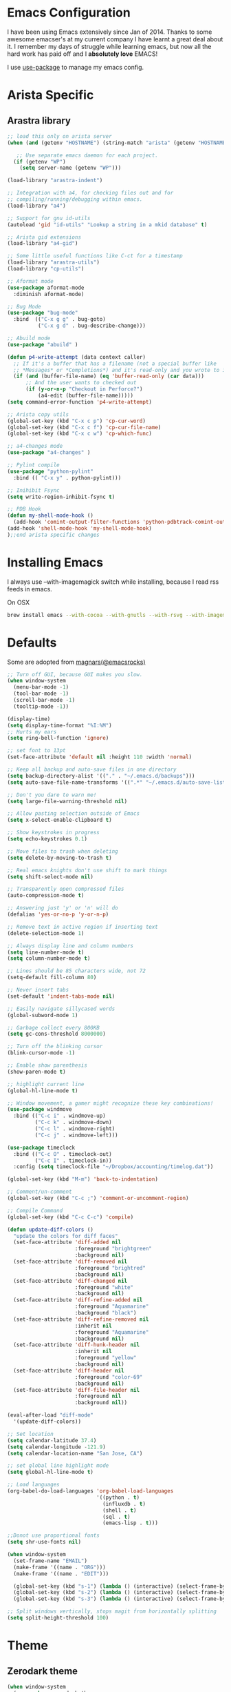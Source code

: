 * Emacs Configuration

I have been using Emacs extensively since Jan of 2014. Thanks to some awesome
emacser's at my current company I have learnt a great deal about it. I remember my
days of struggle while learning emacs, but now all the hard work has paid off and I
*absolutely love* EMACS!

I use [[https://github.com/jwiegley/use-package][use-package]] to manage my emacs config.

* Arista Specific
** Arastra library

#+BEGIN_SRC emacs-lisp
  ;; load this only on arista server
  (when (and (getenv "HOSTNAME") (string-match "arista" (getenv "HOSTNAME")))

     ;; Use separate emacs daemon for each project.
    (if (getenv "WP")
      (setq server-name (getenv "WP")))

  (load-library "arastra-indent")

  ;; Integration with a4, for checking files out and for
  ;; compiling/running/debugging within emacs.
  (load-library "a4")

  ;; Support for gnu id-utils
  (autoload 'gid "id-utils" "Lookup a string in a mkid database" t)

  ;; Arista gid extensions
  (load-library "a4-gid")

  ;; Some little useful functions like C-ct for a timestamp
  (load-library "arastra-utils")
  (load-library "cp-utils")

  ;; Aformat mode
  (use-package aformat-mode
    :diminish aformat-mode)

  ;; Bug Mode
  (use-package "bug-mode"
    :bind  (("C-x g g" . bug-goto)
            ("C-x g d" . bug-describe-change)))

  ;; Abuild mode
  (use-package "abuild" )

  (defun p4-write-attempt (data context caller)
    ;; If it's a buffer that has a filename (not a special buffer like
    ;; *Messages* or *Completions*) and it's read-only and you wrote to it
    (if (and (buffer-file-name) (eq 'buffer-read-only (car data)))
        ;; And the user wants to checked out
        (if (y-or-n-p "Checkout in Perforce?")
            (a4-edit (buffer-file-name)))))
  (setq command-error-function 'p4-write-attempt)

  ;; Arista copy utils
  (global-set-key (kbd "C-x c p") 'cp-cur-word)
  (global-set-key (kbd "C-x c f") 'cp-cur-file-name)
  (global-set-key (kbd "C-x c w") 'cp-which-func)

  ;; a4-changes mode
  (use-package "a4-changes" )

  ;; Pylint compile
  (use-package "python-pylint"
    :bind (( "C-x y" . python-pylint)))

  ;; Inihibit Fsync
  (setq write-region-inhibit-fsync t)

  ;; PDB Hook
  (defun my-shell-mode-hook ()
    (add-hook 'comint-output-filter-functions 'python-pdbtrack-comint-output-filter-function t))
  (add-hook 'shell-mode-hook 'my-shell-mode-hook)
  );;end arista specific changes
#+END_SRC

* Installing Emacs
I always use --with-imagemagick switch while installing, because I
read rss feeds in emacs.

On OSX
#+BEGIN_SRC sh
brew install emacs --with-cocoa --with-gnutls --with-rsvg --with-imagemagick
#+END_SRC

* Defaults
Some are adopted from [[https://github.com/magnars][magnars(@emacsrocks)]]
#+BEGIN_SRC emacs-lisp
  ;; Turn off GUI, because GUI makes you slow.
  (when window-system
    (menu-bar-mode -1)
    (tool-bar-mode -1)
    (scroll-bar-mode -1)
    (tooltip-mode -1))

  (display-time)
  (setq display-time-format "%I:%M")
  ;; Hurts my ears
  (setq ring-bell-function 'ignore)

  ;; set font to 13pt
  (set-face-attribute 'default nil :height 110 :width 'normal)

  ;; Keep all backup and auto-save files in one directory
  (setq backup-directory-alist '(("." . "~/.emacs.d/backups")))
  (setq auto-save-file-name-transforms '((".*" "~/.emacs.d/auto-save-list/" t)))

  ;; Don't you dare to warn me!
  (setq large-file-warning-threshold nil)

  ;; Allow pasting selection outside of Emacs
  (setq x-select-enable-clipboard t)

  ;; Show keystrokes in progress
  (setq echo-keystrokes 0.1)

  ;; Move files to trash when deleting
  (setq delete-by-moving-to-trash t)

  ;; Real emacs knights don't use shift to mark things
  (setq shift-select-mode nil)

  ;; Transparently open compressed files
  (auto-compression-mode t)

  ;; Answering just 'y' or 'n' will do
  (defalias 'yes-or-no-p 'y-or-n-p)

  ;; Remove text in active region if inserting text
  (delete-selection-mode 1)

  ;; Always display line and column numbers
  (setq line-number-mode t)
  (setq column-number-mode t)

  ;; Lines should be 85 characters wide, not 72
  (setq-default fill-column 80)

  ;; Never insert tabs
  (set-default 'indent-tabs-mode nil)

  ;; Easily navigate sillycased words
  (global-subword-mode 1)

  ;; Garbage collect every 800KB
  (setq gc-cons-threshold 8000000)

  ;; Turn off the blinking cursor
  (blink-cursor-mode -1)

  ;; Enable show parenthesis
  (show-paren-mode t)

  ;; highlight current line
  (global-hl-line-mode t)

  ;; Window movement, a gamer might recognize these key combinations!
  (use-package windmove
    :bind (("C-c i" . windmove-up)
           ("C-c k" . windmove-down)
           ("C-c l" . windmove-right)
           ("C-c j" . windmove-left)))

  (use-package timeclock
    :bind (("C-c O" . timeclock-out)
           ("C-c I" . timeclock-in))
    :config (setq timeclock-file "~/Dropbox/accounting/timelog.dat"))

  (global-set-key (kbd "M-m") 'back-to-indentation)

  ;; Comment/un-comment
  (global-set-key (kbd "C-c ;") 'comment-or-uncomment-region)

  ;; Compile Command
  (global-set-key (kbd "C-c C-c") 'compile)

  (defun update-diff-colors ()
    "update the colors for diff faces"
    (set-face-attribute 'diff-added nil
                        :foreground "brightgreen"
                        :background nil)
    (set-face-attribute 'diff-removed nil
                        :foreground "brightred"
                        :background nil)
    (set-face-attribute 'diff-changed nil
                        :foreground "white"
                        :background nil)
    (set-face-attribute 'diff-refine-added nil
                        :foreground "Aquamarine"
                        :background "black")
    (set-face-attribute 'diff-refine-removed nil
                        :inherit nil
                        :foreground "Aquamarine"
                        :background nil)
    (set-face-attribute 'diff-hunk-header nil
                        :inherit nil
                        :foreground "yellow"
                        :background nil)
    (set-face-attribute 'diff-header nil
                        :foreground "color-69"
                        :background nil)
    (set-face-attribute 'diff-file-header nil
                        :foreground nil
                        :background nil))

  (eval-after-load "diff-mode"
    '(update-diff-colors))

  ;; Set location
  (setq calendar-latitude 37.4)
  (setq calendar-longitude -121.9)
  (setq calendar-location-name "San Jose, CA")

  ;; set global line highlight mode
  (setq global-hl-line-mode t)

  ;; Load languages
  (org-babel-do-load-languages 'org-babel-load-languages
                               '((python . t)
                                 (influxdb . t)
                                 (shell . t)
                                 (sql . t)
                                 (emacs-lisp . t)))

  ;;Donot use proportional fonts
  (setq shr-use-fonts nil)

  (when window-system
    (set-frame-name "EMAIL")
    (make-frame '((name . "ORG")))
    (make-frame '((name . "EDIT")))

    (global-set-key (kbd "s-1") (lambda () (interactive) (select-frame-by-name "EMAIL")))
    (global-set-key (kbd "s-2") (lambda () (interactive) (select-frame-by-name "ORG")))
    (global-set-key (kbd "s-3") (lambda () (interactive) (select-frame-by-name "EDIT"))))

  ;; Split windows vertically, stops magit from horizontally splitting
  (setq split-height-threshold 100)
#+END_SRC

* Theme
** Zerodark theme
    #+BEGIN_SRC emacs-lisp
      (when window-system
        (use-package zerodark-theme
           :ensure t
           :config (zerodark-setup-modeline-format)))
    #+END_SRC
* Packages
** Company mode
    #+BEGIN_SRC emacs-lisp
      (use-package "company"
        :ensure t
        :hook (after-init-hook . global-company-mode))
    #+END_SRC
** company lsp
    #+BEGIN_SRC emacs-lisp
      (use-package "company-lsp"
        :ensure t
        :config (push 'company-lsp company-backends))
    #+END_SRC
** Dictionary
#+BEGIN_SRC emacs-lisp
  (use-package dictionary
    :ensure t
    :bind (("C-c d" . dictionary-lookup-definition)))
#+END_SRC
** DockerFile-mode
#+BEGIN_SRC emacs-lisp
  (use-package dockerfile-mode
      :mode "Dockerfile.*")
#+END_SRC

** Docker
#+BEGIN_SRC emacs-lisp
  (use-package docker
    :commands (docker-images docker-containers)
    :init
    (when (string= system-type "darwin")
      (setenv "PATH" (concat (getenv "PATH") ":/usr/local/bin"))
      (setq exec-path (append exec-path '("/usr/local/bin")))
      (setenv "DOCKER_TLS_VERIFY" "1")
      (setenv "DOCKER_HOST" "tcp://192.168.99.100:2376")
      (setenv "DOCKER_CERT_PATH" "/Users/manojm321/.docker/machine/machines/default")
      (setenv "DOCKER_MACHINE_NAME" "default"))
    :config (use-package docker-tramp
              :ensure t))
#+END_SRC
** Elfeed
#+begin_src emacs-lisp
  (use-package elfeed
    :ensure t
    :custom-face (elfeed-search-title-face ((t (:foreground "#c678dd" :height 1.2))))
    :config (setq elfeed-db-directory "~/Dropbox/.elfeed"
                  elfeed-search-title-max-width 100))

  (defun mkm-elfeed()
    "Setup elfeed-org and fetch new feeds"
    (interactive)
    (elfeed-org)
    (elfeed)
    (delete-other-windows)
    (elfeed-search-fetch())
    (goto-char (point-min)))
#+end_src
** Elfeed-org
#+BEGIN_SRC emacs-lisp
  (use-package elfeed-org
      :ensure t
      :defer t)
#+END_SRC

** FCI mode
#+BEGIN_SRC emacs-lisp
  (use-package fill-column-indicator
    :commands (fci-mode)
    :config
    (setq fci-rule-column 85))
#+END_SRC

** Fly-Check
#+BEGIN_SRC emacs-lisp
  (use-package flycheck
    :ensure t)
#+END_SRC
** flycheck-package
    This library provides a flycheck checker for the metadata in Emacs Lisp files
    which are intended to be packages. That metadata includes the package
    description, its dependencies and more. The checks are performed by the
    separate package-lint library.

    #+BEGIN_SRC emacs-lisp
      (use-package flycheck-package
        :ensure t
        :requires flycheck
        :config (flycheck-package-setup))
    #+END_SRC
** Fly-spell
    #+BEGIN_SRC emacs-lisp
      (use-package flyspell
        :ensure t
        :hook (prog-mode-hook .flyspell-prog-mode)
        :config (setq flyspell-issue-message-flag t))
    #+END_SRC
** Go mode
#+BEGIN_SRC emacs-lisp
  (use-package go-mode
    :mode "\\.go"
    :hook (before-save . gofmt-before-save)
    :config
    (defun my-go-mode-hook ()
      (setq gofmt-command "goimports")
      (lsp-go-enable)
      (yas-minor-mode)
      ;; Customize compile command to run go build
      (if (not (string-match "go" compile-command))
          (set (make-local-variable 'compile-command)
               "go build -v && go test -v -race && go vet")))

    (add-hook 'go-mode-hook 'my-go-mode-hook))
#+END_SRC
** Helm company
#+BEGIN_SRC emacs-lisp
  (use-package helm-company
    :ensure t)
#+END_SRC
** Helm godoc
    #+BEGIN_SRC emacs-lisp
      (use-package helm-go-package
        :ensure t)
    #+END_SRC

** Helm mode
#+BEGIN_SRC emacs-lisp
  (use-package helm
    :diminish helm-mode
    :ensure t
    :init (progn
            (require 'helm-config)
            (setq helm-candidate-number-limit 100)
            ;; From https://gist.github.com/antifuchs/9238468
            (setq helm-idle-delay 0.0 ; update fast sources immediately (doesn't).
                  helm-input-idle-delay 0.01  ; this actually updates things
                                          ; reeeelatively quickly.
                  helm-yas-display-key-on-candidate t
                  helm-quick-update t)
            (helm-mode)
            (use-package helm-swoop
              :ensure t
              :bind ("M-i" . helm-swoop)))
    :bind (("C-x b" . helm-mini)
           ("C-h a" . helm-apropos)
           ("M-y" . helm-show-kill-ring)
           ("M-x" . helm-M-x)
           ("C-x C-f" . helm-find-files))
    :config (define-key helm-map (kbd "TAB" ) 'helm-execute-persistent-action ))
  (ido-mode -1) ;; Turn off ido mode.
#+END_SRC
** HTMLize
    #+BEGIN_SRC emacs-lisp
      (use-package htmlize
        :ensure t)
    #+END_SRC
** Interleave
    #+BEGIN_SRC emacs-lisp
      (use-package interleave
        :ensure t)
    #+END_SRC
** influx
    #+BEGIN_SRC emacs-lisp
      (use-package influx)
    #+END_SRC

** Jedi
    #+BEGIN_SRC emacs-lisp
      (use-package company-jedi
        :ensure t
        :hook (python-mode-hook . jedi:setup)
        :config (setq jedi:complete-on-dot t
                      jedi:use-shortcuts t))
    #+END_SRC

** Jenkins-mode
#+BEGIN_SRC emacs-lisp
  (use-package jenkins
    :ensure t
    :init (progn
            (setq jenkins-url "http://jenkins")
            (setq jenkins-username "manojm321")))
#+END_SRC
** Indium
    #+BEGIN_SRC emacs-lisp
      (use-package js2-mode
        :ensure t)
      (use-package indium
        :requires js2-mode
        :ensure t)
    #+END_SRC
** Kapacitor
    #+BEGIN_SRC emacs-lisp
      (use-package kapacitor
        :ensure t)
    #+END_SRC
** tickscript-mode
#+BEGIN_SRC emacs-lisp
  (use-package tickscript-mode
    :ensure t)
#+END_SRC
** keyfreq
    #+BEGIN_SRC emacs-lisp
      (use-package keyfreq
        :ensure t
        :config (setq keyfreq-mode 1
                      keyfreq-autosave-mode 1))
    #+END_SRC
** Ledger-cli
#+BEGIN_SRC emacs-lisp
  (use-package ledger-mode
    :ensure t
    :config (setq ledger-reports
                  (quote
                   (("bal" "%(binary) -f %(ledger-file) bal")
                    ("reg" "%(binary) -f %(ledger-file) reg")
                    ("payee" "%(binary) -f %(ledger-file) reg @%(payee)")
                    ("account-reg" "%(binary) -f %(ledger-file) reg --tail 30 %(account)")
                    ("account-bal" "%(binary) -f %(ledger-file) bal %(account)")))
                  ledger-report-is-reversed t)
    :mode "\\.dat$")
#+END_SRC

** LSP mode
    #+BEGIN_SRC emacs-lisp
    (use-package "lsp-mode"
    :ensure t)
    #+END_SRC

** LSP go
    #+BEGIN_SRC emacs-lisp
    (use-package "lsp-go"
    :ensure t)
    #+END_SRC
** Magit
#+begin_src emacs-lisp
  ;; Pushing to explicit refs is a multi step process. This function adds push review
  ;; git command to push to gerrits magic branch refs/for/master. Review remote should
  ;; be define in .git/config
  (defun magit-push-to-gerrit ()
    (interactive)
    (magit-git-command-topdir "git push review"))

  (use-package magit
    :bind ("C-c g" . magit-status)
    :custom (magit-diff-highlight-hunk-body nil)
    :hook (git-commit-setup . git-commit-turn-on-flyspell)
    :pin melpa-stable
    :config
    (define-key magit-status-mode-map (kbd "q") 'magit-quit-session)
    (magit-define-popup-action 'magit-push-popup
      ?g
      "push to gerrit"
      'magit-push-to-gerrit))
#+end_src

*** Fullscreen magit
#+begin_src emacs-lisp
;; full screen magit-status
(defadvice magit-status (around magit-fullscreen activate)
  (window-configuration-to-register :magit-fullscreen)
  ad-do-it
  (delete-other-windows))

(defun magit-quit-session ()
  "Restores the previous window configuration and kills the magit buffer"
  (interactive)
  (kill-buffer)
  (jump-to-register :magit-fullscreen))
#+end_src

** Highlight indent
#+BEGIN_SRC emacs-lisp
(use-package highlight-indent-guides
   :ensure t
   :config (setq highlight-indent-guides-method 'character))
#+END_SRC
    
** Markdown mode
#+BEGIN_SRC emacs-lisp
(use-package markdown-mode
  :ensure t
  :commands (markdown-mode gfm-mode)
  :mode (("README\\.md\\'" . gfm-mode)
         ("\\.md\\'" . markdown-mode)
         ("\\.markdown\\'" . markdown-mode))
  :init (setq markdown-command "multimarkdown"))
#+END_SRC

** Matlab
   #+BEGIN_SRC emacs-lisp
   (use-package matlab-mode
     :ensure t
     :mode "\\.m$"
     :init (progn
              (setq matlab-indent-function t)
              (setq matlab-shell-command "/Applications/MATLAB_R2012b.app/bin/matlab")
              (setq matlab-shell-command-switches (list "-nodesktop" "-nosplash"))))
   #+END_SRC
** Mu4e
#+BEGIN_SRC emacs-lisp
  ;; this path should have mu4e and org-mu4e
  (add-to-list 'load-path "/usr/local/share/emacs/site-lisp/mu/mu4e")
  (use-package mu4e
    :bind (("C-c m" . mu4e))
    :config (setq mu4e-index-cleanup nil      ;; don't do a full cleanup check
                  mu4e-index-lazy-check t    ;; don't consider up-to-date dirs
                  mu4e-maildir   "~/mbsync"
                  mu4e-sent-folder "/[Gmail].Sent Mail"
                  mu4e-drafts-folder "/[Gmail].Drafts"
                  mu4e-trash-folder "/[Gmail].Trash"
                  mu4e-refile-folder "/[Gmail].Archive"
                  mu4e-confirm-quit nil
                  mu4e-view-show-images t
                  mu4e-sent-messages-behavior 'sent
                  mu4e-get-mail-command "mbsync gmail"
                  mu4e-attachment-dir  "~/Downloads"
                  mu4e-view-show-images t
                  mu4e-headers-results-limit 500
                  mu4e-update-interval 300
                  mu4e-hide-index-messages t
                  mu4e-headers-include-related nil
                  mu4e-headers-date-format "%y/%m/%d %H:%M:%S"
                  mu4e-headers-fields '((:date . nil)
                                        (:flags . 6)
                                        (:recipnum)
                                        (:mailing-list . 20)
                                        (:from-or-to . 20)
                                        (:subject))
                  mu4e-view-prefer-html nil))

  (advice-add 'mu4e~headers-quit-buffer :after 'bury-buffer)

  (add-hook 'mu4e-view-mode-hook 'visual-line-mode)
  (add-hook 'mu4e-view-mode-hook
            (lambda()
              ;; try to emulate some of the eww key-bindings
              (local-set-key (kbd "<tab>") 'shr-next-link)
              (local-set-key (kbd "<backtab>") 'sdhr-previous-link)))

  (add-hook 'mu4e-compose-mode-hook
            (defun mkm-compose-message-setting ()
              "My settings for message composition."
              (set-fill-column 72)
              (flyspell-mode)))

  (setq shr-color-visible-luminance-min 50)

  (use-package org-mu4e
    :config (setq org-mu4e-convert-to-html t))

  (defun compose-attach-marked-files ()
    "Compose mail and attach all the marked files from a dired buffer."
    (interactive)
    (let ((files (dired-get-marked-files)))
      (compose-mail nil nil nil t)
      (dolist (file files)
        (if (file-regular-p file)
            (mml-attach-file file
                             (mm-default-file-encoding file)
                             nil "attachment")
          (message "skipping non-regular file %s" file)))))
  (progn
    (add-to-list 'mu4e-bookmarks (make-mu4e-bookmark
                                  :name "Unread posts addressed to me"
                                  :query "recip:manojm321 flag:unread AND NOT flag:trashed"
                                  :key ?m))
    (add-to-list 'mu4e-bookmarks (make-mu4e-bookmark
                                  :name "Unread Influxdata posts addressed to me"
                                  :query "s:InfluxData flag:unread"
                                  :key ?d))
    (add-to-list 'mu4e-bookmarks (make-mu4e-bookmark
                                  :name "Unread posts from spidar"
                                  :query "from:spidar flag:unread"
                                  :key ?s))
    (add-to-list 'mu4e-bookmarks (make-mu4e-bookmark
                                  :name "Unread review requests"
                                  :query "\( s:Change in OR s:Review Request \)AND flag:unread"
                                  :key ?r))
    (add-to-list 'mu4e-bookmarks (make-mu4e-bookmark
                                  :name "Invitations"
                                  :query "s:Invitation AND flag:unread"
                                  :key ?i))
    (add-to-list 'mu4e-bookmarks (make-mu4e-bookmark
                                  :name "Unread Cron messages"
                                  :query "s:Cron AND flag:unread"
                                  :key ?c)))
#+END_SRC

** Mu4e-alert
   #+BEGIN_SRC emacs-lisp
   (use-package mu4e-alert
    :ensure t
    :config (progn
              (setq mu4e-alert-interesting-mail-query
                    "recip:manojm321 flag:unread date:7d..now AND NOT flag:trashed")
              (mu4e-alert-enable-mode-line-display)))
   #+END_SRC
** Mu4e-conversation
   #+BEGIN_SRC emacs-lisp
     (use-package mu4e-conversation
       :requires mu4e
       :ensure t
       :config (global-mu4e-conversation-mode))
   #+END_SRC
** protbuf-mode
   #+BEGIN_SRC emacs-lisp
   (use-package protobuf-mode
     :ensure t)
   #+END_SRC
** Org
#+BEGIN_SRC emacs-lisp
  (use-package org
    :ensure t
    :bind (("C-c a" . org-agenda)
           ("C-c c" . org-capture)
           ("M-m" . back-to-indentation))
    :custom-face  '((org-block-begin-line ((t (:background "gray22" :foreground "gray50" :height 0.9))))
                    (org-block-end-line ((t (:background "gray22" :foreground "gray50" :height 0.9)))))
    :config (setq org-directory '("~/Dropbox/org")
                  org-agenda-files '("~/Dropbox/org/")
                  org-agenda-text-search-extra-files '(agenda-archives)
                  org-blank-before-new-entry '((heading) (plain-list-item))
                  org-enforce-todo-dependencies t
                  org-log-done 'time
                  org-log-redeadline 'time
                  org-log-reschedule 'time
                  org-confirm-babel-evaluate nil
                  org-log-redeadline 'time
                  org-src-tab-acts-natively t
                  org-use-speed-commands t
                  org-src-fontify-natively t
                  org-capture-templates
                  '(("a" "Appointment" entry (file  "~/Dropbox/org/gcal.org" )
                     "* %?\n\n%^T\n\n:PROPERTIES:\n\n:END:\n\n")
                    ("e" "Capture email as TODO" entry (file "~/Dropbox/org/todo.org")
                     "* TODO %?\n\n%a\n" :empty-lines-after 2 :prepend t)
                    ("l" "Capture a link from clipboard" entry (file "~/Dropbox/org/notes.org")
                     (function mkm-org-capture/link)  :empty-lines-after 2 :prepend t)
                    ("r" "Read about this later." entry (file "~/Dropbox/org/notes.org")
                     "* TODO %?\n\n" :empty-lines-after 2 :prepend t)
                    ("m" "Meeting notes automatically clocks in" entry (file "~/Dropbox/org/todo.org" )
                     "* %?\t%^g\n\n\s\s-" :empty-lines-after 2 :prepend t :clock-in t)
                    ("t" "Capture a TODO task" entry (file "~/Dropbox/org/todo.org")
                     (function mkm-org-capture-todo) :empty-lines-after 2 :prepend t)
                    ("a" "Areview feedback" plain (file+function "~/Dropbox/org/review.org" areview-ask-location)
                     "   - %?" :empty-lines 0)
                    ("f" "Capture a elfeed to notes" entry (file "~/Dropbox/org/notes.org")
                     (function mkm-elfeed/capture) :empty-lines-after 2 :prepend t)
                    ("h" "Capture a habit" plain (file "~/Dropbox/accounting/timelog.dat")
                     (function mkm-org-capture/activity) :immediate-finish t)
                    ("p" "Capture a TODO task" entry (file "~/Dropbox/org/personal.org")
                     "* TODO %?\n\s\s- " :empty-lines-after 2 :prepend t))))

  (run-with-idle-timer 60 t (lambda ()
                              (org-agenda-maybe-redo)))

  (add-hook 'org-mode-hook 'flyspell-mode)
  (add-hook 'org-mode-hook 'auto-fill-mode)

  ;; mark bold text in red color
  (add-to-list 'org-emphasis-alist '("*" (:foreground "red")))

  (defun air-org-skip-subtree-if-priority (priority)
    "Skip an agenda subtree if it has a priority of PRIORITY.
        PRIORITY may be one of the characters ?A, ?B, or ?C."
    (let ((subtree-end (save-excursion (org-end-of-subtree t)))
          (pri-value (* 1000 (- org-lowest-priority priority)))
          (pri-current (org-get-priority (thing-at-point 'line t))))
      (if (= pri-value pri-current)
          subtree-end
        nil)))

  (setq org-agenda-custom-commands
        '(("d" "Custom daily agenda"
           ((tags "PRIORITY=\"A\""
                  ((org-agenda-skip-function '(or (org-agenda-skip-entry-if 'todo '("DONE" "WAIT" "VRFY" "BNWD" "IGNR"))
                                                  (org-agenda-skip-if nil '(scheduled deadline))))
                   (org-agenda-overriding-header "Just do it:")))
            (tags "PRIORITY=\"A\""
                  ((org-agenda-skip-function '(or (org-agenda-skip-entry-if 'todo '("DONE" "TODO" "BNWD" "IGNR"))
                                                  (org-agenda-skip-if nil '(scheduled deadline))))
                   (org-agenda-overriding-header "Waiting:")))
            (agenda "" ((org-agenda-span 'day)))
            (alltodo "" ((org-agenda-skip-function '(or (air-org-skip-subtree-if-priority ?A)
                                                        (org-agenda-skip-if nil '(scheduled deadline))))
                         (org-agenda-overriding-header "ALL tasks:"))))
           ((org-agenda-files '("~/Dropbox/org/gcal.org"
                                "~/Dropbox/org/todo.org"))))))

  (defun mkm-org/read-entry()
    "Read a notes entry with webpage and notes TODO side-by-side"
    (interactive)
    (let*  ((url-prop (org-entry-properties nil "URL"))
            (pdf-prop (org-entry-properties nil "INTERLEAVE_PDF")))
      (progn
        (cond (pdf-prop
               (interleave-mode))
              (url-prop
               (let* ((url (cdr (assoc "URL" url-prop))))
                 (if (string-match-p (regexp-quote "youtube.com") url)
                     (browse-url url)
                   (progn
                     (org-narrow-to-subtree)
                     (delete-other-windows)
                     (split-window-right)
                     (eww url)))))))))

    (defun mkm-elfeed/capture ()
      (let ((entry (elfeed-search-selected :single)))
        (concat "* TODO "
                (elfeed-entry-title entry)
                "\n\s\s:PROPERTIES:\n\s\s:URL: "
                (elfeed-entry-link entry)
                "\n\s\s:END:\n")))

    (defun mkm-elfeed/play-video ()
      (interactive)
      (let* ((entry (elfeed-search-selected :single))
             (url (elfeed-entry-link entry)))
        (elfeed-search-untag-all-unread)
        (start-process "vlc" "*vlc*"
                       "/Applications/VLC.app/Contents/MacOS/VLC" url)))


    (define-key elfeed-search-mode-map "v" #'mkm-elfeed/play-video)

    (defun mkm-org-capture/activity ()
      (let ((activity (read-string "Activity: " ))
            (minutes (read-number "Minutes: " )))
        (concat "i "
                (format-time-string "%Y/%m/%d %H:%M:%S"
                                    (time-subtract (current-time)
                                                   (seconds-to-time (* minutes 60))))
                " "
                activity
                "\no "
                (format-time-string "%Y/%m/%d %H:%M:%S")
                " done" )))

    (defun mkm-org-capture/link ()
      "Make a TODO entry with a link in clipboard. Page title is used as task heading."
      (let* ((url-string (s-trim (x-get-clipboard)))
             (pdf (string-suffix-p "pdf" url-string)))
        (unless pdf
          (let ((page-title (org-web-tools--html-title (org-web-tools--get-url url-string))))
            (concat "* TODO "
                    page-title
                    "\n\s\s:PROPERTIES:\n\s\s:URL: "
                    url-string
                    "\n\s\s:END:\n\n\s\s- %?")))))


    (setq org-export-with-author nil)
    (setq org-export-with-date nil)
    (setq org-export-with-toc nil)
    (setq org-export-with-creator nil)
   #+END_SRC
** org-bullets
#+BEGIN_SRC emacs-lisp
(use-package org-bullets
   :ensure t
   :config (add-hook 'org-mode-hook (lambda () (org-bullets-mode 1))))

#+END_SRC
** org-gcal
   #+BEGIN_SRC emacs-lisp
     (use-package org-gcal
        :ensure t
        :config (run-with-timer 0 (* 60 60) #'org-gcal-sync))
   #+END_SRC
** Org-journal
#+BEGIN_SRC emacs-lisp
(use-package org-journal
   :ensure t
   :config
   (setq org-journal-dir "~/Dropbox/Notes/journal/"))
#+END_SRC

** org-pdfview
   #+BEGIN_SRC emacs-lisp
   (use-package org-pdfview
   :ensure t
   :config
   (add-to-list 'org-file-apps '("\\.pdf\\'" . (lambda (file link) (org-pdfview-open link)))))
   #+END_SRC
** org-rifle
   #+BEGIN_SRC emacs-lisp
     (use-package helm-org-rifle
       :ensure t)
   #+END_SRC
** org-web-tools
   - Provides useful functions to work with web pages. Ex: extract title
#+BEGIN_SRC emacs-lisp
(use-package org-web-tools
   :ensure t)
#+END_SRC
** ov
   #+BEGIN_SRC emacs-lisp
   (use-package ov
    :ensure t)
   #+END_SRC
** PDB
#+BEGIN_SRC emacs-lisp
  (use-package pdb-mode
    :ensure t)
#+END_SRC
** pdf tools
#+BEGIN_SRC emacs-lisp
  (use-package pdf-tools
    :ensure t
    :bind (:map pdf-view-mode-map
          ("o" . pdf-outline)
          ("M-g g" . pdf-view-goto-label)
          ("M" . pdf-view-midnight-minor-mode))
    :config
      (progn
        (setq pdf-tools-handle-upgrades nil) ; Use brew upgrade pdf-tools instead.
        (setq pdf-info-epdfinfo-program "/usr/local/bin/epdfinfo"))
        (pdf-tools-install t))
#+END_SRC
** Rainbow-identifiers
   #+BEGIN_SRC emacs-lisp
   (use-package rainbow-identifiers
     :ensure t)
   #+END_SRC
** Recentf
#+begin_src emacs-lisp
(use-package recentf
  :config
  (recentf-mode t)
  (setq recentf-max-saved-items 200))
#+end_src
** Rust
   #+BEGIN_SRC emacs-lisp
  (use-package rust-mode
    :hook (rust-mode-hook . rust-format-buffer)
    :ensure t)
  (use-package flycheck-rust
    :ensure t)
  (use-package cargo
    :ensure t
    :requires rust-mode
    :hook (rust-mode-hook . cargo-minor-mode))
   #+END_SRC
** Winner mode
Winner mode allows you to undo/redo changes to window changes in Emacs.
#+begin_src emacs-lisp
(use-package winner
  :config
  (winner-mode t))
#+end_src

** YAML mode
#+BEGIN_SRC emacs-lisp
(use-package yaml-mode
   :ensure t
   :mode "\\.yaml$")
#+END_SRC

** Undo tree
#+BEGIN_SRC emacs-lisp
(use-package undo-tree
  :ensure t
  :diminish undo-tree-mode
  :config (global-undo-tree-mode))
#+END_SRC

** wordnut
   #+BEGIN_SRC emacs-lisp
     (use-package wordnut
        :ensure t
        :bind (("C-c d" . wordnut-search)))
   #+END_SRC
* Shell

#+BEGIN_SRC emacs-lisp
  (setq eshell-prompt-function
        (lambda ()
          (concat
           (propertize "┌─[" 'face `(:foreground "green"))
           (propertize (user-login-name) 'face `(:foreground "red"))
           (propertize "@" 'face `(:foreground "green"))
           (propertize (car (split-string (system-name) "\\." t)) 'face `(:foreground "blue"))
           (propertize "]──[" 'face `(:foreground "green"))
           (propertize (format-time-string "%H:%M" (current-time)) 'face `(:foreground "yellow"))
           (propertize "]──[" 'face `(:foreground "green"))
           (propertize (concat (eshell/pwd)) 'face `(:foreground "white"))
           (propertize "]\n" 'face `(:foreground "green"))
           (propertize "└─>" 'face `(:foreground "green"))
           (propertize (if (= (user-uid) 0) " # " " $ ") 'face `(:foreground "green")))))

  (defun myshell (arg)
    (interactive "c")
    (if (or (< arg 32) (> arg 126))
        (error "Please use printable character for shell name"))
    (let* ((buffer (get-buffer (format "*eshell*<%c>" arg))))
      (if buffer
          (switch-to-buffer buffer)
        (progn
          (eshell)
          (make-local-variable 'comint-input-sender)
          (rename-buffer (format "*eshell*<%c>" arg))))))
  (define-key global-map '[(meta ?z)] 'myshell)

  (add-hook 'comint-mode-hook
            (lambda nil
              (define-key (current-local-map) "\ep"
                'comint-previous-matching-input-from-input)
              (define-key (current-local-map) "\en"
                'comint-next-matching-input-from-input)))
#+END_SRC

* Re-create scratch buffer
  #+BEGIN_SRC emacs-lisp
  (defun mkm-get-scratch-buffer nil
   "create/switch to a scratch buffer"
   (interactive)
   (switch-to-buffer (get-buffer-create "*scratch*"))
   (lisp-interaction-mode))
  #+END_SRC
* Custom func
  #+BEGIN_SRC emacs-lisp
    (defun k8s-log-follow-cmd-string(pod)
      (concat "kubectl -n production logs -f " pod " &"))

    (defun k8logs(appname)
      (let* ((pods (shell-command-to-string
                    (concat "kubectl -n production get pods -o jsonpath -l app="
                            appname
                            " --template='{.items[*].metadata.name}'"))))
        (mapcar #'(lambda (pod)
                    (let* ((buffer-name (concat "*" pod "*")))
                      (shell-command
                        (k8s-log-follow-cmd-string pod)
                        buffer-name)
                      (pop-to-buffer buffer-name)))
                (split-string pods))))
  #+END_SRC

random info page
** random info page
#+BEGIN_SRC emacs-lisp
(defun info--get-node-count ()
  (save-excursion
    (let ((case-fold-search t)
          (count 0))
      (goto-char (point-min))
      (search-forward "\n* menu:" nil t)
      (while (search-forward "\n* " nil t)
        (setq count (1+ count)))
      count)))

(defun emacs-info-random()
  (interactive)
  (info "emacs")
  (Info-goto-node (Info-extract-menu-counting
                   (random (info--get-node-count)))))
  (defun info--get-node-count ()
    (save-excursion
      (let ((case-fold-search t)
            (count 0))
        (goto-char (point-min))
        (search-forward "\n* menu:" nil t)
        (while (search-forward "\n* " nil t)
          (setq count (1+ count)))
        count)))

  (defun my-emacs-info-random()
    "Fetch random info pages"
    (interactive)
    (info "emacs")
    (Info-goto-node (Info-extract-menu-counting
                     (random (info--get-node-count)))))
#+END_SRC

** Time helpers
#+BEGIN_SRC emacs-lisp
  (defun utc()
    (current-time-string (current-time) t))
  (defun india()
    (current-time-string (current-time) "Asia/Kolkata"))
#+END_SRC

** Gerrit Link
    #+BEGIN_SRC emacs-lisp
      (defun my-gerrit-link (filename lineno)
        (interactive (list (buffer-file-name) (line-number-at-pos)))
        (if-let ((repo (eshell/basename (string-trim (vc-find-root filename ".git") nil "/"))))
            (let* ((rpath (file-relative-name filename (vc-root-dir)))
                   (gitblit-url (format "%s/plugins/gitiles/%s/+/master/%s#%d"
                                        arista-gerrit-url
                                        repo
                                        rpath
                                        lineno)))
              (message "%s (copied to clipboard)" gitblit-url)
              (kill-new gitblit-url))
          (message "No git repo root detected")))
    #+END_SRC
** Pinned buffer mode
   #+BEGIN_SRC emacs-lisp
     (define-minor-mode pinned-buffer-mode
       "Pin the current buffer to the selected window."
       nil " P" nil
       (set-window-dedicated-p (selected-window) pinned-buffer-mode))
   #+END_SRC

** Org overview
   #+BEGIN_SRC emacs-lisp
     (defun my-org-overview ()
         ""
        (interactive)
         (occur "^\\(\\*+\\|#\\+name\\)"))
   #+END_SRC

** Copy buffer/region with pb
   #+BEGIN_SRC emacs-lisp
     (defun my-pb-copy ()
       "Share entire buffer/region with pb. URL is copied to clipboard"
       (interactive)
       (let ((temp-file (make-temp-file ".sharing.")))
         (if (region-active-p)
             (write-region (point) (mark) temp-file)
           (write-region (point-min) (point-max) temp-file))
         (shell-command (format "curl -X POST -F c=@%s  pb 2>/dev/null| grep url: | cut -b 6-" temp-file) " sharing")
         (with-current-buffer " sharing"
           (clipboard-kill-ring-save (point-min) (point-max)))
         (dired-delete-file temp-file)))
   #+END_SRC
